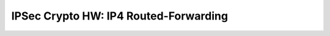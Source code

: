 IPSec Crypto HW: IP4 Routed-Forwarding
======================================

.. raw:: html

    <iframe width="1100" height="800" frameborder="0" scrolling="no" src="../_static/vpp/cpta-ipsec-1t1c-xl710-1.html"></iframe>

    <center><i>Figure 1. IPSec Crypto HW: IP4 Routed-Forwarding - Daily trend.</i></center><br><br>

.. raw:: html

    <iframe width="1100" height="800" frameborder="0" scrolling="no" src="../_static/vpp/cpta-ipsec-1t1c-xl710-5.html"></iframe>

    <center><i>Figure 2. IPSec Crypto HW: IP4 Routed-Forwarding - Weekly trend.</i></center><br><br>

.. raw:: html

    <iframe width="1100" height="800" frameborder="0" scrolling="no" src="../_static/vpp/cpta-ipsec-2t2c-xl710-1.html"></iframe>

    <center><i>Figure 3. IPSec Crypto HW: IP4 Routed-Forwarding - Daily trend.</i></center><br><br>

.. raw:: html

    <iframe width="1100" height="800" frameborder="0" scrolling="no" src="../_static/vpp/cpta-ipsec-2t2c-xl710-5.html"></iframe>

    <center><i>Figure 4. IPSec Crypto HW: IP4 Routed-Forwarding - Weekly trend.</i></center><br><br>

.. raw:: html

    <iframe width="1100" height="800" frameborder="0" scrolling="no" src="../_static/vpp/cpta-ipsec-4t4c-xl710-1.html"></iframe>

    <center><i>Figure 5. IPSec Crypto HW: IP4 Routed-Forwarding - Daily trend.</i></center><br><br>

.. raw:: html

    <iframe width="1100" height="800" frameborder="0" scrolling="no" src="../_static/vpp/cpta-ipsec-4t4c-xl710-5.html"></iframe>

    <center><i>Figure 6. IPSec Crypto HW: IP4 Routed-Forwarding - Weekly trend.</i></center><br><br>
